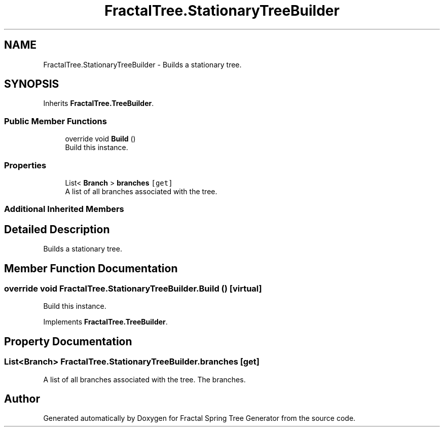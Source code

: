 .TH "FractalTree.StationaryTreeBuilder" 3 "Thu Dec 15 2016" "Version 0.1" "Fractal Spring Tree Generator" \" -*- nroff -*-
.ad l
.nh
.SH NAME
FractalTree.StationaryTreeBuilder \- Builds a stationary tree\&.  

.SH SYNOPSIS
.br
.PP
.PP
Inherits \fBFractalTree\&.TreeBuilder\fP\&.
.SS "Public Member Functions"

.in +1c
.ti -1c
.RI "override void \fBBuild\fP ()"
.br
.RI "Build this instance\&. "
.in -1c
.SS "Properties"

.in +1c
.ti -1c
.RI "List< \fBBranch\fP > \fBbranches\fP\fC [get]\fP"
.br
.RI "A list of all branches associated with the tree\&. "
.in -1c
.SS "Additional Inherited Members"
.SH "Detailed Description"
.PP 
Builds a stationary tree\&. 


.SH "Member Function Documentation"
.PP 
.SS "override void FractalTree\&.StationaryTreeBuilder\&.Build ()\fC [virtual]\fP"

.PP
Build this instance\&. 
.PP
Implements \fBFractalTree\&.TreeBuilder\fP\&.
.SH "Property Documentation"
.PP 
.SS "List<\fBBranch\fP> FractalTree\&.StationaryTreeBuilder\&.branches\fC [get]\fP"

.PP
A list of all branches associated with the tree\&. The branches\&.

.SH "Author"
.PP 
Generated automatically by Doxygen for Fractal Spring Tree Generator from the source code\&.
